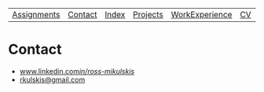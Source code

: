 | [[file:assignments.html][Assignments]] | [[file:contact.html][Contact]] | [[file:index.html][Index]] | [[file:projects.html][Projects]] | [[file:work_experience.html][WorkExperience]] | [[file:cv/rossMikulskisResume.pdf][CV]] | [[file:research/index.html][Research/]] | 
#+OPTIONS: toc:nil num:nil
* Contact
  - [[https://www.linkedin.com/in/ross-mikulskis/][www.linkedin.com/in/ross-mikulskis/]]
  - [[mailto:rkulskis@gmail.com][rkulskis@gmail.com]]
